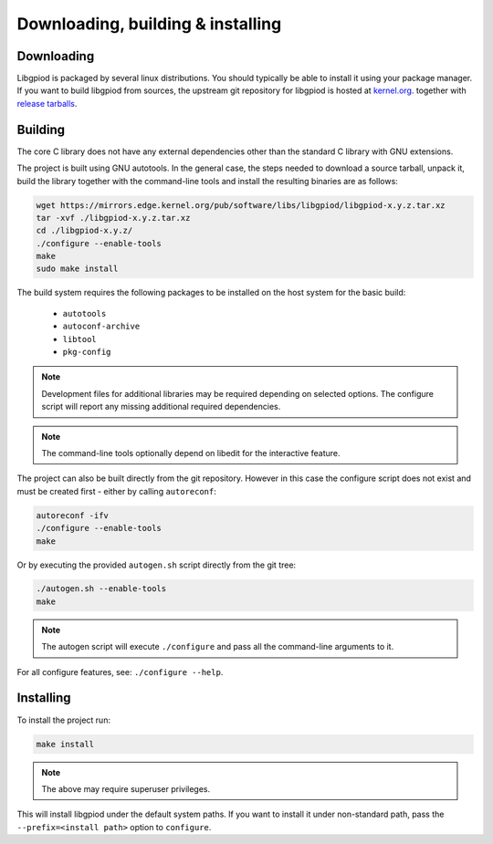 ..
   SPDX-License-Identifier: CC-BY-SA-4.0
   SPDX-FileCopyrightText: 2025 Bartosz Golaszewski <bartosz.golaszewski@linaro.org>

..
   This file is part of libgpiod.

Downloading, building & installing
==================================

Downloading
-----------

Libgpiod is packaged by several linux distributions. You should typically be
able to install it using your package manager. If you want to build libgpiod
from sources, the upstream git repository for libgpiod is hosted at
`kernel.org <https://git.kernel.org/pub/scm/libs/libgpiod/libgpiod.git/>`_.
together with
`release tarballs <https://mirrors.edge.kernel.org/pub/software/libs/libgpiod/>`_.

Building
--------

The core C library does not have any external dependencies other than the
standard C library with GNU extensions.

The project is built using GNU autotools. In the general case, the steps needed
to download a source tarball, unpack it, build the library together with the
command-line tools and install the resulting binaries are as follows:

.. code-block:: none

   wget https://mirrors.edge.kernel.org/pub/software/libs/libgpiod/libgpiod-x.y.z.tar.xz
   tar -xvf ./libgpiod-x.y.z.tar.xz
   cd ./libgpiod-x.y.z/
   ./configure --enable-tools
   make
   sudo make install

The build system requires the following packages to be installed on the host
system for the basic build:

  * ``autotools``
  * ``autoconf-archive``
  * ``libtool``
  * ``pkg-config``

.. note::
   Development files for additional libraries may be required depending on
   selected options. The configure script will report any missing additional
   required dependencies.

.. note::
   The command-line tools optionally depend on libedit for the interactive
   feature.

The project can also be built directly from the git repository. However in this
case the configure script does not exist and must be created first - either by
calling ``autoreconf``:

.. code-block:: none

   autoreconf -ifv
   ./configure --enable-tools
   make

Or by executing the provided ``autogen.sh`` script directly from the git tree:

.. code-block:: none

   ./autogen.sh --enable-tools
   make

.. note::
   The autogen script will execute ``./configure`` and pass all the
   command-line arguments to it.

For all configure features, see: ``./configure --help``.

Installing
----------

To install the project run:

.. code-block:: none

   make install

.. note::
   The above may require superuser privileges.

This will install libgpiod under the default system paths. If you want to
install it under non-standard path, pass the ``--prefix=<install path>``
option to ``configure``.
